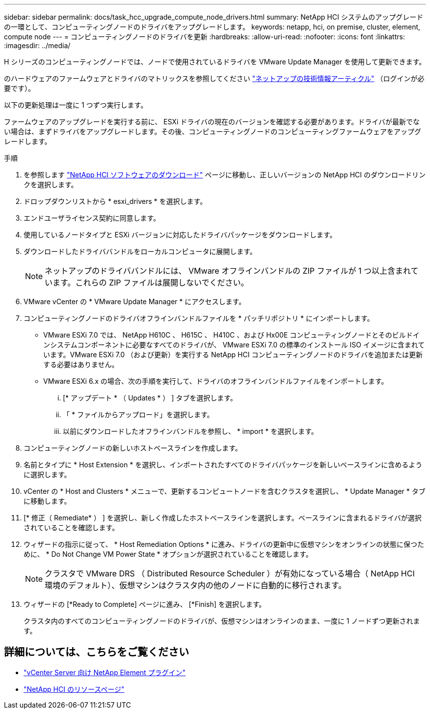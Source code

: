 ---
sidebar: sidebar 
permalink: docs/task_hcc_upgrade_compute_node_drivers.html 
summary: NetApp HCI システムのアップグレードの一環として、コンピューティングノードのドライバをアップグレードします。 
keywords: netapp, hci, on premise, cluster, element, compute node 
---
= コンピューティングノードのドライバを更新
:hardbreaks:
:allow-uri-read: 
:nofooter: 
:icons: font
:linkattrs: 
:imagesdir: ../media/


[role="lead"]
H シリーズのコンピューティングノードでは、ノードで使用されているドライバを VMware Update Manager を使用して更新できます。

のハードウェアのファームウェアとドライバのマトリックスを参照してください https://kb.netapp.com/Advice_and_Troubleshooting/Hybrid_Cloud_Infrastructure/NetApp_HCI/Firmware_and_driver_versions_in_NetApp_HCI_and_NetApp_Element_software["ネットアップの技術情報アーティクル"^] （ログインが必要です）。

以下の更新処理は一度に 1 つずつ実行します。

ファームウェアのアップグレードを実行する前に、 ESXi ドライバの現在のバージョンを確認する必要があります。ドライバが最新でない場合は、まずドライバをアップグレードします。その後、コンピューティングノードのコンピューティングファームウェアをアップグレードします。

.手順
. を参照します https://mysupport.netapp.com/site/products/all/details/netapp-hci/downloads-tab["NetApp HCI ソフトウェアのダウンロード"^] ページに移動し、正しいバージョンの NetApp HCI のダウンロードリンクを選択します。
. ドロップダウンリストから * esxi_drivers * を選択します。
. エンドユーザライセンス契約に同意します。
. 使用しているノードタイプと ESXi バージョンに対応したドライバパッケージをダウンロードします。
. ダウンロードしたドライババンドルをローカルコンピュータに展開します。
+

NOTE: ネットアップのドライババンドルには、 VMware オフラインバンドルの ZIP ファイルが 1 つ以上含まれています。これらの ZIP ファイルは展開しないでください。

. VMware vCenter の * VMware Update Manager * にアクセスします。
. コンピューティングノードのドライバオフラインバンドルファイルを * パッチリポジトリ * にインポートします。
+
** VMware ESXi 7.0 では、 NetApp H610C 、 H615C 、 H410C 、および Hx00E コンピューティングノードとそのビルドインシステムコンポーネントに必要なすべてのドライバが、 VMware ESXi 7.0 の標準のインストール ISO イメージに含まれています。VMware ESXi 7.0 （および更新）を実行する NetApp HCI コンピューティングノードのドライバを追加または更新する必要はありません。
** VMware ESXi 6.x の場合、次の手順を実行して、ドライバのオフラインバンドルファイルをインポートします。
+
... [* アップデート * （ Updates * ） ] タブを選択します。
... 「 * ファイルからアップロード」を選択します。
... 以前にダウンロードしたオフラインバンドルを参照し、 * import * を選択します。




. コンピューティングノードの新しいホストベースラインを作成します。
. 名前とタイプに * Host Extension * を選択し、インポートされたすべてのドライバパッケージを新しいベースラインに含めるように選択します。
. vCenter の * Host and Clusters * メニューで、更新するコンピュートノードを含むクラスタを選択し、 * Update Manager * タブに移動します。
. [* 修正（ Remediate* ） ] を選択し、新しく作成したホストベースラインを選択します。ベースラインに含まれるドライバが選択されていることを確認します。
. ウィザードの指示に従って、 * Host Remediation Options * に進み、ドライバの更新中に仮想マシンをオンラインの状態に保つために、 * Do Not Change VM Power State * オプションが選択されていることを確認します。
+

NOTE: クラスタで VMware DRS （ Distributed Resource Scheduler ）が有効になっている場合（ NetApp HCI 環境のデフォルト）、仮想マシンはクラスタ内の他のノードに自動的に移行されます。

. ウィザードの [*Ready to Complete] ページに進み、 [*Finish] を選択します。
+
クラスタ内のすべてのコンピューティングノードのドライバが、仮想マシンはオンラインのまま、一度に 1 ノードずつ更新されます。



[discrete]
== 詳細については、こちらをご覧ください

* https://docs.netapp.com/us-en/vcp/index.html["vCenter Server 向け NetApp Element プラグイン"^]
* https://www.netapp.com/hybrid-cloud/hci-documentation/["NetApp HCI のリソースページ"^]

